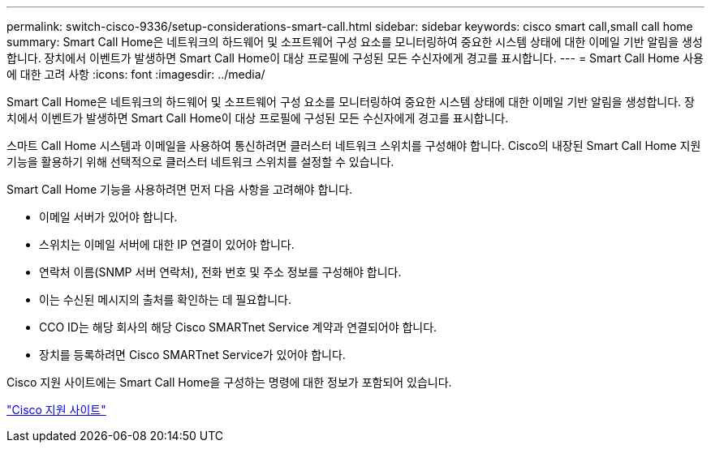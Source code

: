---
permalink: switch-cisco-9336/setup-considerations-smart-call.html 
sidebar: sidebar 
keywords: cisco smart call,small call home 
summary: Smart Call Home은 네트워크의 하드웨어 및 소프트웨어 구성 요소를 모니터링하여 중요한 시스템 상태에 대한 이메일 기반 알림을 생성합니다. 장치에서 이벤트가 발생하면 Smart Call Home이 대상 프로필에 구성된 모든 수신자에게 경고를 표시합니다. 
---
= Smart Call Home 사용에 대한 고려 사항
:icons: font
:imagesdir: ../media/


[role="lead"]
Smart Call Home은 네트워크의 하드웨어 및 소프트웨어 구성 요소를 모니터링하여 중요한 시스템 상태에 대한 이메일 기반 알림을 생성합니다. 장치에서 이벤트가 발생하면 Smart Call Home이 대상 프로필에 구성된 모든 수신자에게 경고를 표시합니다.

스마트 Call Home 시스템과 이메일을 사용하여 통신하려면 클러스터 네트워크 스위치를 구성해야 합니다. Cisco의 내장된 Smart Call Home 지원 기능을 활용하기 위해 선택적으로 클러스터 네트워크 스위치를 설정할 수 있습니다.

Smart Call Home 기능을 사용하려면 먼저 다음 사항을 고려해야 합니다.

* 이메일 서버가 있어야 합니다.
* 스위치는 이메일 서버에 대한 IP 연결이 있어야 합니다.
* 연락처 이름(SNMP 서버 연락처), 전화 번호 및 주소 정보를 구성해야 합니다.
* 이는 수신된 메시지의 출처를 확인하는 데 필요합니다.
* CCO ID는 해당 회사의 해당 Cisco SMARTnet Service 계약과 연결되어야 합니다.
* 장치를 등록하려면 Cisco SMARTnet Service가 있어야 합니다.


Cisco 지원 사이트에는 Smart Call Home을 구성하는 명령에 대한 정보가 포함되어 있습니다.

http://www.cisco.com/c/en/us/products/switches/index.html["Cisco 지원 사이트"^]
